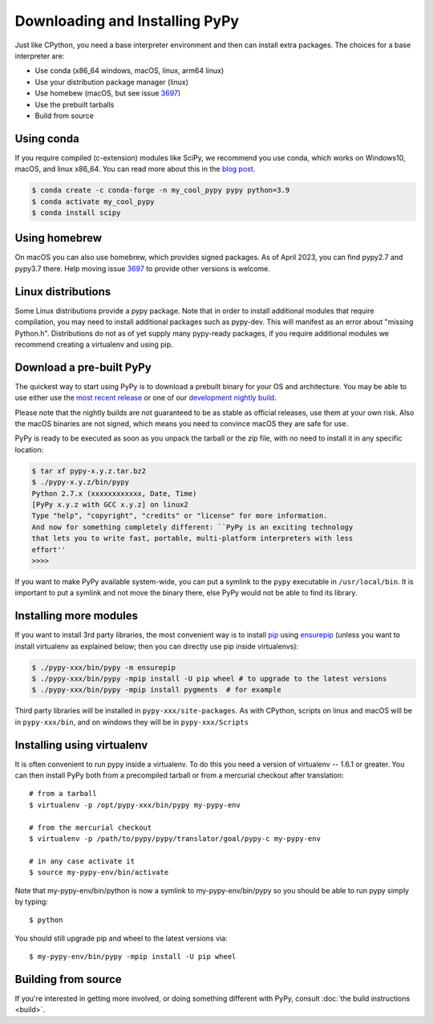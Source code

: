 Downloading and Installing PyPy
===============================

Just like CPython, you need a base interpreter environment and then can install
extra packages. The choices for a base interpreter are:

- Use conda (x86_64 windows, macOS, linux, arm64 linux)
- Use your distribution package manager (linux)
- Use homebew (macOS, but see issue 3697_)
- Use the prebuilt tarballs
- Build from source

Using conda
~~~~~~~~~~~~~~~~~~~~~

If you require compiled (c-extension) modules like SciPy, we
recommend you use conda, which works on Windows10, macOS, and linux x86_64.
You can read more about this in the `blog post`_.

.. code-block:: console

    $ conda create -c conda-forge -n my_cool_pypy pypy python=3.9
    $ conda activate my_cool_pypy
    $ conda install scipy

Using homebrew
~~~~~~~~~~~~~~

On macOS you can also use homebrew, which provides signed packages. As of April
2023, you can find pypy2.7 and pypy3.7 there. Help moving issue 3697_ to
provide other versions is welcome.

.. _3697: https://foss.heptapod.net/pypy/pypy/-/issues/3697 
.. _`blog post`: https://www.pypy.org/posts/2022/11/pypy-and-conda-forge.html

Linux distributions
~~~~~~~~~~~~~~~~~~~

Some Linux distributions provide a pypy package. Note that in order to
install additional modules that require compilation, you may need to install
additional packages such as pypy-dev. This will manifest as an error about
"missing Python.h". Distributions do not as of yet supply many pypy-ready
packages, if you require additional modules we recommend creating a virtualenv
and using pip. 

.. _prebuilt-pypy:

Download a pre-built PyPy
~~~~~~~~~~~~~~~~~~~~~~~~~

The quickest way to start using PyPy is to download a prebuilt binary for your
OS and architecture.  You may be able to use either use the
`most recent release`_ or one of our `development nightly build`_.

Please note that the nightly builds are not guaranteed to be as stable as
official releases, use them at your own risk. Also the macOS binaries are not
signed, which means you need to convince macOS they are safe for use.

.. _most recent release: https://pypy.org/download.html
.. _development nightly build: https://buildbot.pypy.org/nightly/trunk/
.. _Linux binaries: https://pypy.org/download.html#linux-binaries-and-common-distributions

PyPy is ready to be executed as soon as you unpack the tarball or the zip
file, with no need to install it in any specific location:

.. code-block:: console

    $ tar xf pypy-x.y.z.tar.bz2
    $ ./pypy-x.y.z/bin/pypy
    Python 2.7.x (xxxxxxxxxxxx, Date, Time)
    [PyPy x.y.z with GCC x.y.z] on linux2
    Type "help", "copyright", "credits" or "license" for more information.
    And now for something completely different: ``PyPy is an exciting technology
    that lets you to write fast, portable, multi-platform interpreters with less
    effort''
    >>>>

If you want to make PyPy available system-wide, you can put a symlink to the
``pypy`` executable in ``/usr/local/bin``.  It is important to put a symlink
and not move the binary there, else PyPy would not be able to find its
library.

Installing more modules
~~~~~~~~~~~~~~~~~~~~~~~

If you want to install 3rd party libraries, the most convenient way is
to install pip_ using ensurepip_ (unless you want to install virtualenv as 
explained below; then you can directly use pip inside virtualenvs):

.. code-block:: console

    $ ./pypy-xxx/bin/pypy -m ensurepip
    $ ./pypy-xxx/bin/pypy -mpip install -U pip wheel # to upgrade to the latest versions
    $ ./pypy-xxx/bin/pypy -mpip install pygments  # for example

Third party libraries will be installed in ``pypy-xxx/site-packages``. As with
CPython, scripts on linux and macOS will be in ``pypy-xxx/bin``, and on windows
they will be in ``pypy-xxx/Scripts``


Installing using virtualenv
~~~~~~~~~~~~~~~~~~~~~~~~~~~

It is often convenient to run pypy inside a virtualenv.  To do this
you need a version of virtualenv -- 1.6.1 or greater.  You can
then install PyPy both from a precompiled tarball or from a mercurial
checkout after translation::

	# from a tarball
	$ virtualenv -p /opt/pypy-xxx/bin/pypy my-pypy-env

	# from the mercurial checkout
	$ virtualenv -p /path/to/pypy/pypy/translator/goal/pypy-c my-pypy-env

	# in any case activate it
	$ source my-pypy-env/bin/activate

Note that my-pypy-env/bin/python is now a symlink to my-pypy-env/bin/pypy
so you should be able to run pypy simply by typing::

    $ python

You should still upgrade pip and wheel to the latest versions via::

    $ my-pypy-env/bin/pypy -mpip install -U pip wheel

.. _pip: https://pypi.python.org/pypi/pip
.. _ensurepip: https://docs.python.org/3/library/ensurepip.html

Building from source
~~~~~~~~~~~~~~~~~~~~

If you're interested in getting more involved, or doing something different with
PyPy, consult :doc:`the build instructions <build>`.
